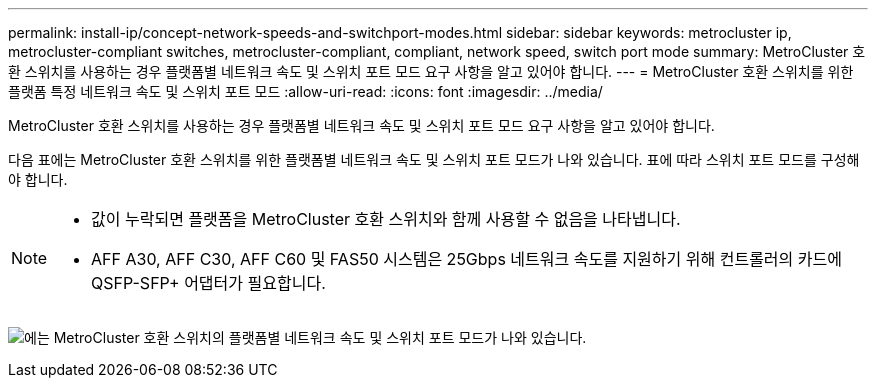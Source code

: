---
permalink: install-ip/concept-network-speeds-and-switchport-modes.html 
sidebar: sidebar 
keywords: metrocluster ip, metrocluster-compliant switches, metrocluster-compliant, compliant, network speed, switch port mode 
summary: MetroCluster 호환 스위치를 사용하는 경우 플랫폼별 네트워크 속도 및 스위치 포트 모드 요구 사항을 알고 있어야 합니다. 
---
= MetroCluster 호환 스위치를 위한 플랫폼 특정 네트워크 속도 및 스위치 포트 모드
:allow-uri-read: 
:icons: font
:imagesdir: ../media/


[role="lead"]
MetroCluster 호환 스위치를 사용하는 경우 플랫폼별 네트워크 속도 및 스위치 포트 모드 요구 사항을 알고 있어야 합니다.

다음 표에는 MetroCluster 호환 스위치를 위한 플랫폼별 네트워크 속도 및 스위치 포트 모드가 나와 있습니다. 표에 따라 스위치 포트 모드를 구성해야 합니다.

[NOTE]
====
* 값이 누락되면 플랫폼을 MetroCluster 호환 스위치와 함께 사용할 수 없음을 나타냅니다.
* AFF A30, AFF C30, AFF C60 및 FAS50 시스템은 25Gbps 네트워크 속도를 지원하기 위해 컨트롤러의 카드에 QSFP-SFP+ 어댑터가 필요합니다.


====
image:../media/mccip-compliant-network-speed-switchport-mode-fas50.png["에는 MetroCluster 호환 스위치의 플랫폼별 네트워크 속도 및 스위치 포트 모드가 나와 있습니다."]
